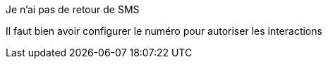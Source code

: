 [panel,danger]
.Je n'ai pas de retour de SMS
--
Il faut bien avoir configurer le numéro pour autoriser les interactions
--